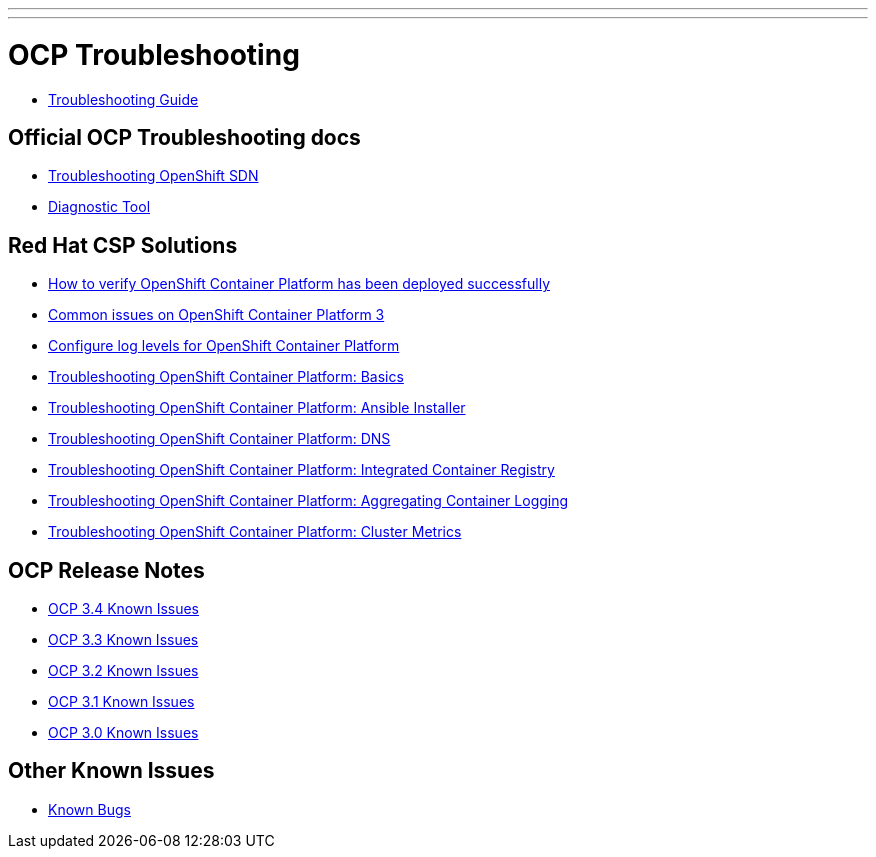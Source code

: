 ---
---

= OCP Troubleshooting

* link:troubleshooting_guide{outfilesuffix}[Troubleshooting Guide]

== Official OCP Troubleshooting docs

* link:https://docs.openshift.com/container-platform/latest/admin_guide/sdn_troubleshooting.html[Troubleshooting OpenShift SDN]
* link:https://docs.openshift.com/container-platform/latest/admin_guide/diagnostics_tool.html[Diagnostic Tool]

== Red Hat CSP Solutions

* link:https://access.redhat.com/solutions/2068843[How to verify OpenShift Container Platform has been deployed successfully]
* link:https://access.redhat.com/solutions/1599603[Common issues on OpenShift Container Platform 3]
* link:https://access.redhat.com/solutions/2216951[Configure log levels for OpenShift Container Platform]
* link:https://access.redhat.com/solutions/1542293[Troubleshooting OpenShift Container Platform: Basics]
* link:https://access.redhat.com/solutions/2046063[Troubleshooting OpenShift Container Platform: Ansible Installer]
* link:https://access.redhat.com/solutions/2529411[Troubleshooting OpenShift Container Platform: DNS]
* link:https://access.redhat.com/solutions/1616953[Troubleshooting OpenShift Container Platform: Integrated Container Registry]
* link:https://access.redhat.com/solutions/2354291[Troubleshooting OpenShift Container Platform: Aggregating Container Logging]
* link:https://access.redhat.com/articles/2448341[Troubleshooting OpenShift Container Platform: Cluster Metrics]

== OCP Release Notes

* link:https://docs.openshift.com/container-platform/3.4/release_notes/ocp_3_4_release_notes.html#ocp-34-known-issues[OCP 3.4 Known Issues]
* link:https://docs.openshift.com/container-platform/3.3/release_notes/ocp_3_3_release_notes.html#ocp-33-known-issues[OCP 3.3 Known Issues]
* link:https://docs.openshift.com/enterprise/3.2/release_notes/ose_3_2_release_notes.html#ose-32-known-issues[OCP 3.2 Known Issues]
* link:https://docs.openshift.com/enterprise/3.1/release_notes/ose_3_1_release_notes.html#ose-31-known-issues[OCP 3.1 Known Issues]
* link:https://docs.openshift.com/enterprise/3.0/whats_new/ose_3_0_release_notes.html#known-issues[OCP 3.0 Known Issues]

== Other Known Issues

* link:known_bugs{outfilesuffix}[Known Bugs]
